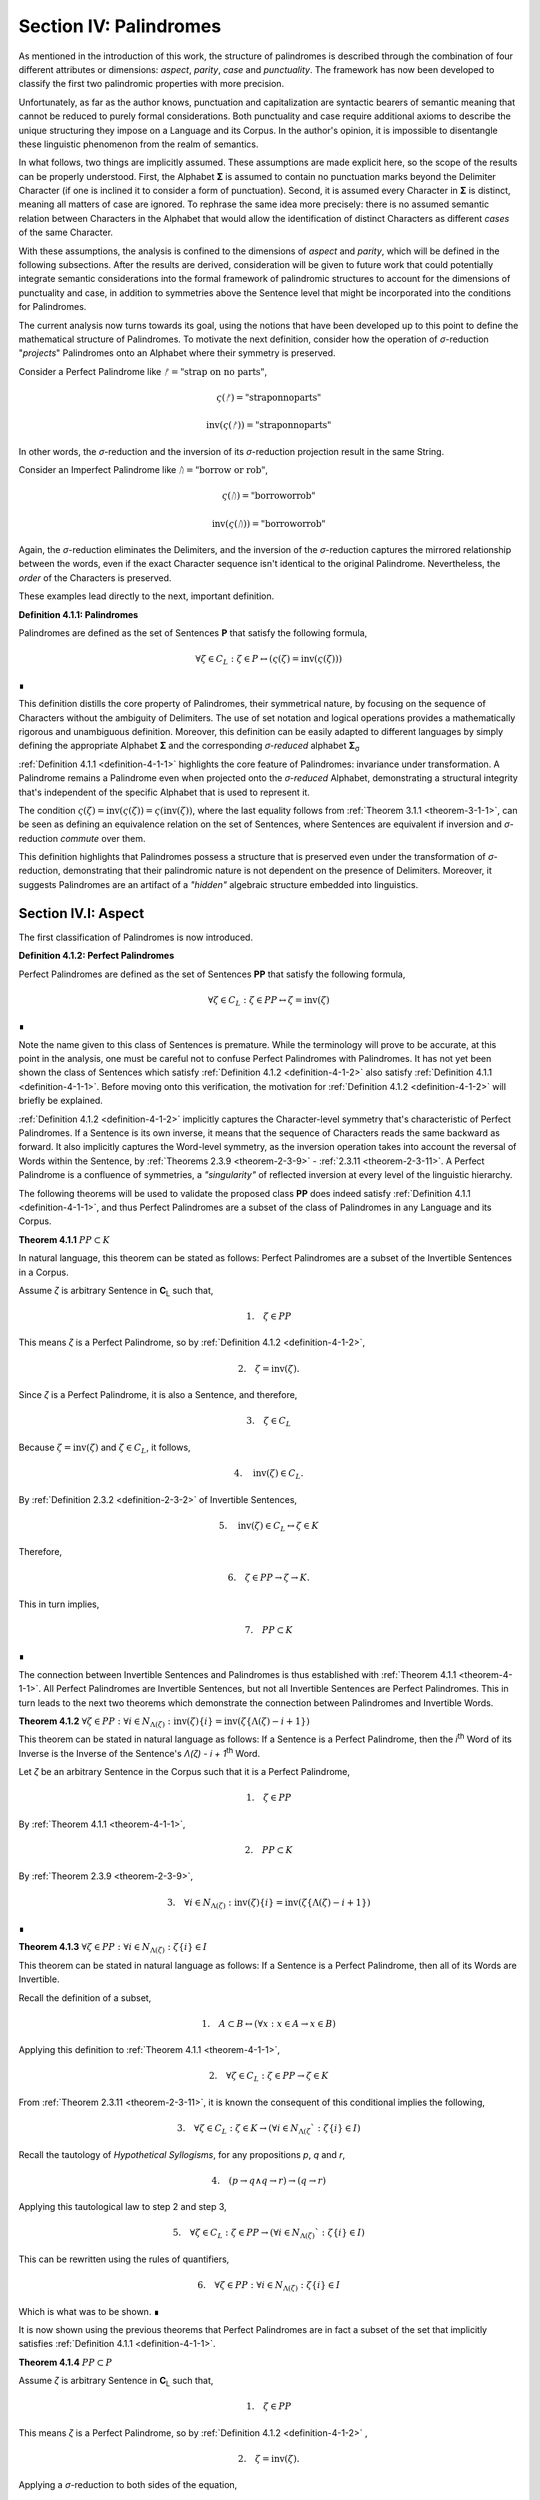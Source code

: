 .. _section-iv:

Section IV: Palindromes
=======================

As mentioned in the introduction of this work, the structure of palindromes is described through the combination of four different attributes or dimensions: *aspect*, *parity*, *case* and *punctuality*. The framework has now been developed to classify the first two palindromic properties with more precision.

Unfortunately, as far as the author knows, punctuation and capitalization are syntactic bearers of semantic meaning that cannot be reduced to purely formal considerations. Both punctuality and case require additional axioms to describe the unique structuring they impose on a Language and its Corpus. In the author's opinion, it is impossible to disentangle these linguistic phenomenon from the realm of semantics.

In what follows, two things are implicitly assumed. These assumptions are made explicit here, so the scope of the results can be properly understood. First, the Alphabet **Σ** is assumed to contain no punctuation marks beyond the Delimiter Character (if one is inclined it to consider a form of punctuation). Second, it is assumed every Character in **Σ** is distinct, meaning all matters of case are ignored. To rephrase the same idea more precisely: there is no assumed semantic relation between Characters in the Alphabet that would allow the identification of distinct Characters as different *cases* of the same Character.

With these assumptions, the analysis is confined to the dimensions of *aspect* and *parity*, which will be defined in the following subsections. After the results are derived, consideration will be given to future work that could potentially integrate semantic considerations into the formal framework of palindromic structures to account for the dimensions of punctuality and case, in addition to symmetries above the Sentence level that might be incorporated into the conditions for Palindromes.

The current analysis now turns towards its goal, using the notions that have been developed up to this point to define the mathematical structure of Palindromes. To motivate the next definition, consider how the operation of *σ*-reduction "*projects*" Palindromes onto an Alphabet where their symmetry is preserved.

Consider a Perfect Palindrome like :math:`ᚠ = \text{"strap on no parts"}`,

.. math::

    \varsigma(ᚠ)= \text{"straponnoparts"}

.. math::

    \text{inv}(\varsigma(ᚠ)) = \text{"straponnoparts"}

In other words, the *σ*-reduction and the inversion of its *σ*-reduction projection result in the same String.

Consider an Imperfect Palindrome like :math:`ᚢ = \text{"borrow or rob"}`,

.. math::

    \varsigma(ᚢ) = \text{"borroworrob"}

.. math::

    \text{inv}(\varsigma(ᚢ)) = \text{"borroworrob"}

Again, the *σ*-reduction eliminates the Delimiters, and the inversion of the *σ*-reduction captures the mirrored relationship between the words, even if the exact Character sequence isn't identical to the original Palindrome. Nevertheless, the *order* of the Characters is preserved. 

These examples lead directly to the next, important definition.

.. _definition-4-1-1:

**Definition 4.1.1: Palindromes**

Palindromes are defined as the set of Sentences **P** that satisfy the following formula,

.. math::

    \forall \zeta \in C_L: \zeta \in P ↔ (\varsigma(\zeta) = \text{inv}(\varsigma(\zeta))) 
    
∎

This definition distills the core property of Palindromes, their symmetrical nature, by focusing on the sequence of Characters without the ambiguity of Delimiters. The use of set notation and logical operations provides a mathematically rigorous and unambiguous definition. Moreover, this definition can be easily adapted to different languages by simply defining the appropriate Alphabet **Σ** and the corresponding *σ-reduced* alphabet **Σ**:sub:`σ`

:ref:`Definition 4.1.1 <definition-4-1-1>` highlights the core feature of Palindromes: invariance under transformation. A Palindrome remains a Palindrome even when projected onto the *σ-reduced* Alphabet, demonstrating a structural integrity that's independent of the specific Alphabet that is used to represent it.

The condition :math:`\varsigma(\zeta) = \text{inv}(\varsigma(\zeta)) = \varsigma(\text{inv}(\zeta))`, where the last equality follows from :ref:`Theorem 3.1.1 <theorem-3-1-1>`, can be seen as defining an equivalence relation on the set of Sentences, where Sentences are equivalent if inversion and *σ*-reduction *commute* over them.

This definition highlights that Palindromes possess a structure that is preserved even under the transformation of *σ*-reduction, demonstrating that their palindromic nature is not dependent on the presence of Delimiters. Moreover, it suggests Palindromes are an artifact of a *"hidden"* algebraic structure embedded into linguistics.

.. _section-iv-i:

Section IV.I: Aspect
--------------------

The first classification of Palindromes is now introduced.

.. _definition-4-1-2:

**Definition 4.1.2: Perfect Palindromes**

Perfect Palindromes are defined as the set of Sentences **PP** that satisfy the following formula,

.. math::

    \forall \zeta \in C_L: \zeta \in PP \leftrightarrow \zeta = \text{inv}(\zeta) 
    
∎

Note the name given to this class of Sentences is premature. While the terminology will prove to be accurate, at this point in the analysis, one must be careful not to confuse Perfect Palindromes with Palindromes. It has not yet been shown the class of Sentences which satisfy :ref:`Definition 4.1.2 <definition-4-1-2>` also satisfy :ref:`Definition 4.1.1 <definition-4-1-1>`. Before moving onto this verification, the motivation for :ref:`Definition 4.1.2 <definition-4-1-2>` will briefly be explained.

:ref:`Definition 4.1.2 <definition-4-1-2>` implicitly captures the Character-level symmetry that's characteristic of Perfect Palindromes. If a Sentence is its own inverse, it means that the sequence of Characters reads the same backward as forward. It also implicitly captures the Word-level symmetry, as the inversion operation takes into account the reversal of Words within the Sentence, by :ref:`Theorems 2.3.9 <theorem-2-3-9>` - :ref:`2.3.11 <theorem-2-3-11>`. A Perfect Palindrome is a confluence of symmetries, a *"singularity"* of reflected inversion at every level of the linguistic hierarchy.

The following theorems will be used to validate the proposed class **PP** does indeed satisfy :ref:`Definition 4.1.1 <definition-4-1-1>`, and thus Perfect Palindromes are a subset of the class of Palindromes in any Language and its Corpus.

.. _theorem-4-1-1:

**Theorem 4.1.1** :math:`PP \subset K`

In natural language, this theorem can be stated as follows: Perfect Palindromes are a subset of the Invertible Sentences in a Corpus. 

Assume *ζ* is arbitrary Sentence in **C**:sub:`L` such that,

.. math::

    1. \quad \zeta \in PP

This means *ζ* is a Perfect Palindrome, so by :ref:`Definition 4.1.2 <definition-4-1-2>`, 

.. math::

    2. \quad \zeta = \text{inv}(\zeta).

Since *ζ* is a Perfect Palindrome, it is also a Sentence, and therefore,

.. math::

    3. \quad \zeta \in C_L
    
Because :math:`\zeta = \text{inv}(\zeta)` and :math:`\zeta \in C_L`, it follows,

.. math::

    4. \quad \text{inv}(\zeta) \in C_L.

By :ref:`Definition 2.3.2 <definition-2-3-2>` of Invertible Sentences, 

.. math::

    5. \quad \text{inv}(\zeta) \in C_L \leftrightarrow \zeta \in K

Therefore, 

.. math::

    6. \quad \zeta \in PP \to \zeta \to K. 
    
This in turn implies,

.. math::

    7. \quad PP \subset K 

∎

The connection between Invertible Sentences and Palindromes is thus established with :ref:`Theorem 4.1.1 <theorem-4-1-1>`. All Perfect Palindromes are Invertible Sentences, but not all Invertible Sentences are Perfect Palindromes. This in turn leads to the next two theorems which demonstrate the connection between Palindromes and Invertible Words. 

.. _theorem-4-1-2:

**Theorem 4.1.2** :math:`\forall \zeta \in PP: \forall i \in N_{\Lambda(\zeta)}: \text{inv}(\zeta)\{i\} = \text{inv}(\zeta\{\Lambda(\zeta) - i + 1\})` 

This theorem can be stated in natural language as follows: If a Sentence is a Perfect Palindrome, then the *i*:sup:`th` Word of its Inverse is the Inverse of the Sentence's *Λ(ζ) - i + 1*:sup:`th` Word. 

Let *ζ* be an arbitrary Sentence in the Corpus such that it is a Perfect Palindrome,

.. math::

    1. \quad \zeta \in PP

By :ref:`Theorem 4.1.1 <theorem-4-1-1>`, 

.. math::

    2. \quad PP \subset K

By :ref:`Theorem 2.3.9 <theorem-2-3-9>`,

.. math::

    3. \quad \forall i \in N_{\Lambda(\zeta)}: \text{inv}(\zeta)\{i\} = \text{inv}(\zeta\{\Lambda(\zeta) - i + 1\})  

∎

.. _theorem-4-1-3:

**Theorem 4.1.3** :math:`\forall \zeta \in PP: \forall i \in N_{\Lambda(\zeta)}: \zeta\{i\} \in I`

This theorem can be stated in natural language as follows: If a Sentence is a Perfect Palindrome, then all of its Words are Invertible. 

Recall the definition of a subset,

.. math::

    1. \quad A \subset B \leftrightarrow (\forall x: x \in A \to x \in B)

Applying this definition to :ref:`Theorem 4.1.1 <theorem-4-1-1>`, 

.. math::

    2. \quad \forall \zeta \in C_L: \zeta \in PP \to \zeta \in K

From :ref:`Theorem 2.3.11 <theorem-2-3-11>`, it is known the consequent of this conditional implies the following,

.. math::
    
    3. \quad \forall \zeta \in C_L: \zeta \in K \to (\forall i \in N_{\Lambda(\zeta}`: \zeta\{i\} \in I)

Recall the tautology of *Hypothetical Syllogisms*, for any propositions *p*, *q* and *r*,

.. math::

    4. \quad ( p \to q \land q \to r ) \to (q \to r)

Applying this tautological law to step 2 and step 3,

.. math::

    5. \quad \forall \zeta \in C_L: \zeta \in PP \to (\forall i \in N_{\Lambda(\zeta)}`: \zeta\{i\} \in I)

This can be rewritten using the rules of quantifiers,

.. math::

    6. \quad \forall \zeta \in PP: \forall i \in N_{\Lambda(\zeta)}: \zeta\{i\} \in I

Which is what was to be shown. ∎ 

It is now shown using the previous theorems that Perfect Palindromes are in fact a subset of the set that implicitly satisfies :ref:`Definition 4.1.1 <definition-4-1-1>`.

.. _theorem-4-1-4:

**Theorem 4.1.4**  :math:`PP \subset P`

Assume *ζ* is arbitrary Sentence in **C**:sub:`L` such that,

.. math::

    1. \quad \zeta \in PP 
    
This means *ζ* is a Perfect Palindrome, so by :ref:`Definition 4.1.2 <definition-4-1-2>` , 

.. math::

    2. \quad \zeta = \text{inv}(\zeta).

Applying a *σ*-reduction to both sides of the equation,

.. math::

    3. \quad \varsigma(\zeta) = \varsigma(\text{inv}(\zeta))

By :ref:`Theorem 3.1.1 <theorem-3-1-1>`, 

.. math::

    4. \quad \varsigma(\text{inv}(\zeta)) = \text{inv}(\varsigma(\zeta))

Combining steps 3 and 4, 

.. math::

    5. \quad \varsigma(\zeta) = \text{inv}(\varsigma(\zeta))

Step 4 exactly satisfies the condition for *ζ* to be a Palindrome according to :ref:`Definition 4.1.1 <definition-4-1-1>`. Therefore, 

.. math::

    6. \quad \zeta \in P

Since *ζ* was an arbitrary Perfect Palindrome, it has been shown that,

.. math::

    7. \quad \zeta \in PP \to \zeta \in P
    
This in turn implies,

.. math::

    8. \quad PP \subset P 

∎

Now that Perfect Palindromes have been shown to satisfy :ref:`Definition 4.1.1 <definition-4-1-1>`, it is a simple matter of defining Imperfect Palindromes as those Palindromes which are *not* Perfect.

.. _definition-4-1-3:

**Definition 4.1.3: Imperfect Palindromes**

Imperfect Palindromes are defined as the set of Sentences **IP** that satisfy the following open formula,

.. math::

    \zeta \in P - PP 

∎

:ref:`Definition 4.1.3 <definition-4-1-3>` is not an explicit definition. It does not say how the class of Imperfect Palindromes are constructed. It only says those Palindromes which are not their own Inverses in the Corpus (i.e. are not Perfect) can have their symmetry under inversion preserved by a reduction to the *σ*-reduced Alphabet. 

This gives a way of identifying Sentences such as :math:`ᚠ = \text{"to oscillate metallic soot"}` and :math:`ᚢ = \text{"rats live on no evil star"}` as representatives of the same class, namely Palindromes, but with different *aspects*. *ᚢ* is Perfect, while *ᚠ* requires a *σ*-reduction. 

.. _theorem-4-1-5:

**Theorem 4.1.5** :math:`PP \cup IP = P``

Follows immediately from :ref:`Theorem 4.1.4 <theorem-4-1-4>`, :ref:`Definition 4.1.3 <definition-4-1-3>`, and the fact that **PP** and **IP** are disjoint (by the definition of set difference). ∎

Since **PP** and **IP** are non-overlapping by :ref:`Definition 4.1.3 <definition-4-1-3>` and their union encompasses the entire class of Palindromes by :ref:`Theorem 4.1.5 <theorem-4-1-5>`, these two sets form a partition of the class of Palindromes. The following definition and terminology is introduced to help describe this partitioning.

**Definition 4.1.4: Aspect**

A Palindrome *ζ* is said to have a *perfect aspect* or *be perfect* if and only if,

.. math::

    \zeta \in PP 

A Palindrome *ζ* is said to have an *imperfect aspect* or *be imperfect* if and only if,

.. math::

    \zeta \in IP 
    
∎

Thus, the first partitioning of the class of Palindromes has been discovered. The next section will detail the second partitioning of Palindromes: *parity*.

.. _section-iv-ii:

Section IV.II: Parity
---------------------

One partitioning, or dimension, of Palindromes has been introduced through the concept of *aspect*. A Palindrome can either be perfect or imperfect, but not both. In this section, the definitions and theorems for uncovering the second partitioning of Palindromes, *parity*, will be developed.

In order to develop the notion of parity, a formal method of referring to the *left* and *right* halves of a Sentence must be introduced. This new notation can be seen as an extension of Character Index Notation introduced in :ref:`Definition 1.1.5 <definition-1-1-5>`.

.. _definition-4-2-1:

**Definition 4.2.1: Left Partial Sentence**

Let *ζ* be a Sentence in C:sub:`L` with Character-level representation **Z**,

.. math::

    \zeta  = (\iota_1 , \iota_2 , ... , \iota_{l(\zeta)}`).

Let *n* be a fixed natural number such that :math:`1 \leq n \leq l(\zeta)`. A Left Partial Sentence of the *n*:sup:`th` Character, denoted :math:`\zeta[:n]`, is formally defined as the sequence of Characters which satisfies, 

.. math::

    \zeta[:n] = (\iota_1 , \iota_2 , ... , \iota_n`)  

When :math:`n = 0`, *ζ[:0]* is defined as the empty string, *ε*.

When :math:`n = l(ζ)`, *ζ[:n]* is the entire sentence *ζ*. ∎

.. _definition-4-2-2:

**Definition 4.2.2: Right Partial Sentence**

Let *ζ* be a Sentence in C:sub:`L` with Character-level representation **Z**,

.. math::

    \zeta  = (\iota_1 , \iota_2 , ... , \iota_{l(\zeta)}).

Let *n* be a fixed natural number such that :math:`1 \leq n \leq l(\zeta)*. A Right Partial Sentence of the *n*:sup:`th` Character, denoted *ζ[n:]*, is formally defined as the String which satisfies, 

.. math::

    \zeta[n:] = (\iota_n, \iota_{n+1}, ..., \iota_{l(\zeta)})

where *n* is a natural number such that 1 ≤ n ≤ l(ζ) + 1.

When :math:`n = 1`, *ζ[1:]* is the entire sentence *ζ*.

When :math:`n = l(ζ) + 1`, *ζ[n:]* is defined as the empty string, *ε*. ∎

**Example**

Consider the Sentence *ᚠ = "form is the possibility of structure"*. Note, *l(ᚠ) = 36* and *Λ(ᚠ) = 6*. Then, 

    1. ᚠ[:2] = "fo"
    2. ᚠ[2:] = "orm is the possibility of structure"
    3. ᚠ[:4] = "form"
    4. ᚠ[10:] = "he possibility of structure" ∎

The notation *ζ[n:]* and *Z[:n]* is analogous to array slicing notation found in many programming languages. It indicates a substring is being taken starting from a position *n* Characters from the one end of the String up to the other end of the String, the direction depending on whether the Partial Sentence is Left or Right.

Take note, Partial Sentences are not necessarily a Word or a sequence of Words. A Left Partial Sentence will only be semantically coherent if the Character at *n* is a Delimiter, if the Character at *n* is the last Character of a Word or Sentence, or if the Partial Sentence "slices" a compound Word at exactly the correct position in Word. Simarily, a Right Partial Sentence will only be semantically coherent if *n* is the first Character in a Word or Sentence, or if the index slices a compound Word. 

Note, regardless of the value of *n*,

.. math::

    l(\zeta[:n]) = n

.. math::

    l(\zeta[n:]) = l(\zeta) - n + 1

This relation bears a similarity to :ref:`Definition 1.2.4 <definition-1-2-4>` of String Inversion and :ref:`Definition 1.3.1 <definition-1-3-1>` of Reflective Words, both of which require Character-level inversions,

.. math::

    \alpha[i] = \alpha[l(\alpha) - 1 + 1]

A Palindrome is a type of inversion. In a Palindrome, the requirement that individual Characters must maintain their symmetry across its String Length is extended up to the Sentence level through the requirement that, based on the parity of the Palindrome, the Partial Sentences on either side of the Sentence's center must be mirror images of one another. 

Note that :ref:`Definition 4.2.1 <definition-4-2-1>` and :ref:`Definition 4.2.2 <definition-4-2-2>` are given in terms of Sentences because they will be applied primarily to Sentences, but there is nothing inherently in the definitions which prevents the Partial Notation from being applied to Strings that have been stripped of their Empty Characters via the :ref:`Emptying Algorithm <algorithm-1>` for the construction of their Character-level representation (:ref:`Definition 1.1.2 <definition-1-1-2>` ). In other words, :ref:`Definition 4.2.1 <definition-4-2-1>` and :ref:`Definition 4.2.2 <definition-4-2-2>` operate on a String's Character-level representation, not the String itself. This is an important distinction to be made (one that must be made for Character Index Notation and Word Index Notation as well). Partial Sentences (and Character Index Notation and Word Index Notation) are abstractions defined on a representation of a String that has been processed through the :ref:`Emptying <algorithm-1>` and :ref:`Delimiting Algorithm <algorithm-2>`.

The next two theorems leverage this insight and establish the fundamental relationship between Left and Right Partial Sentences. In addition, they prove the existence of a natural number that acts as the mid-point of the Sentence's String Length. This in turn will allow for a definition of a Sentence's *Pivot* as the center of a Sentence.

.. _theorem-4-2-1:

**Theorem 4.2.1** :math:`\forall \zeta \in C_L: \forall i \in N_{l(\zeta)}: \text{inv}(\zeta)[:i] = \zeta[l(\zeta)-i+1:]`

Let *ζ* be an arbitrary Sentence in the Corpus,

.. math::

    1. \quad \zeta \in C_L

Let *i* be a natural number such that,

.. math::

    2. \quad i \in N_{l(\zeta)}

By :ref:`Definition 1.2.4 <definition-1-2-4>` of String Inversion, the Inverse of *ζ*, denoted *inv(ζ)*, is formed by reversing the order of the Characters in *ζ*.

By :ref:`Definition 4.2.1 <definition-4-2-1>`, the Left Partial Sentence of *inv(ζ)* up to index i, denoted *inv(ζ)[:i]*, consists of the first *i* characters of *inv(ζ)*,

.. math::

    3. \quad \text{inv}(\zeta)[:i] = (\text{inv}(\zeta)[1], \text{inv}(\zeta)[2], ..., \text{inv}(\zeta)[i])

By :ref:`Definition 1.2.4 <definition-1-2-4>`, for any Character index *j* in *inv(ζ)*:

.. math::

    4. \quad \text{inv}(\zeta)[j] = \zeta[l(\zeta) - j + 1]

Applying this to each Character in *inv(ζ)[:i]*, we get:

.. math::

    5. \quad \text{inv}(\zeta)[:i] = (\zeta[l(\zeta)], \zeta[l(\zeta) - 1], ..., \zeta[l(\zeta) - i + 1])

Now, consider the Right Partial Sentence of *ζ* starting at index *l(ζ) - i + 1*, denoted *ζ[l(ζ) - i + 1:]*. By :ref:`Definition 4.2.2 <definition-4-2-2>`, this consists of the characters from index *l(ζ) - i + 1* to the end of *ζ*,

.. math::

    6. \quad \zeta[l(\zeta) - i + 1:] = (\zeta[l(\zeta) - i + 1], \zeta[l(\zeta) - i + 2], ..., \zeta[l(\zeta)])

Notice that the sequence of Characters in *inv(ζ)[:i]* (from step 4) is the reverse of the sequence of Characters in *ζ[l(ζ) - i + 1:]* (from step 5).

Since *inv(ζ)* is the Inverse of *ζ*, the Characters in these two sequences are identical, just in reverse order.

Therefore, *inv(ζ)[:i]* and *ζ[l(ζ) - i + 1:]* have the same Characters in the same order. Furthermore, 

.. math::

    7. \quad l(\text{inv}(\zeta)[:i]) = i
    
.. math::

    8. \quad l(\zeta[l(\zeta) - i + 1:]) = l(\zeta) - (l(\zeta) - i + 1) + 1 = i

Therefore, by :ref:`Definition 1.1.4 <definition-1-1-4>` means they are equivalent as Strings,

.. math::

    9. \quad \text{inv}(\zeta)[:i] = \zeta[l(\zeta) - i + 1:]

Since *ζ* and *i* were arbitrary, this can generalize over the Corpus, 

.. math::

    10.  \quad \forall \zeta \in C_L: \forall i \in N_{l(\zeta)}: \text{inv}(\zeta)[:i] = \zeta[l(\zeta) - i + 1:] 

∎

.. _theorem-4-2-2:

**Theorem 4.2.2** :math:`\forall \zeta \in C_L: \exists i \in \mathbb{N}: (l(\zeta) = 2i + 1) \land (l(\zeta[:i+1]) = l(\zeta[i+1:]))`

This theorem can be stated in natural language as follows: For any Sentence in the Corpus, its String Length is odd if and only if the String Length of the Left Partial Sentence of Length *i+1* is equal to the String Length of the Right Partial Sentence starting at index *i+1*.

(→) Let ζ be an arbitrary sentence in C:sub:`L` with odd length,

.. math::

    1. \quad \exists i \in \mathbb{N}: l(\zeta) = 2i + 1

Let

.. math::

    2. \quad n = i + 1. 

Since *i* is a natural number, *n* is also a natural number (by the property of integer succession). From step 1 and step 2, it follows

.. math::

    3. \quad 1 \leq n \leq l(\zeta)

Thus, 

.. math::

    4. \quad n \in N_{l(\zeta)}`.

The Left Partial Sentence of String Length *n* is then given by,

.. math::

    5. \quad \zeta[:n] = \zeta[:i+1]
    
By :ref:`Definition 4.2.1 <definition-4-2-1>` of Left Partial Sentences, 

.. math::

    6. \quad l(\zeta[:i+1]) = i + 1.

The Right Partial Sentence is given by,

.. math::

    7. \quad \zeta[n:] = \zeta[i+1:]
    
By the definition of Right Partial Sentences, 

.. math::

    8. \quad l(ζ[i+1:]) = l(\zeta) - n + 1 = (2i + 1) - (i + 1) + 1 = i + 1

Therefore, 

.. math::

    9. \quad l(\zeta[:i+1]) = l(\zeta[i+1:]) = i + 1.

From this it follows, 

    10. \quad \exists i \in N_{l(\zeta)}: (l(\zeta[:i+1]) = l(\zeta[i+1:])).

(←) Let *ζ* be an arbitrary sentence in **C**:sub:`L` such that,

.. math::

    1. \quad \exists i \in N_{l(\zeta)}: (l(\zeta[:i+1]) = l(\zeta[i+1:])).

By the :ref:`Definitions 4.2.1 <definition-4-2-1>` and :ref:`4.2.2 <definition-4-2-2>`,

.. math::

    2. \quad l(\zeta[:i+1]) = i+1

.. math::

    3. \quad l(\zeta[i+1:]) = l(\zeta) - (i+1) + 1

Putting step 1, step 2 and step 3 together, 

.. math::

    4. \quad i+1 = l(\zeta) - (i+1) + 1

From which it follows algebraically, 

.. math::

    5. \quad l(\zeta) = 2n + 1.

Therefore *l(ζ)* is odd. Putting both directions of the proof together and generalizing over all Sentences in the Corpus,

.. math::

    6. \quad \forall \zeta \in C_L: \exists i \in \mathbb{N}: (l(\zeta) = 2i + 1 ) \land (l(\zeta[:i+1]) = l(\zeta[i+1:]))  

∎

.. _theorem-4-2-3:

**Theorem 4.2.3** :math:`\forall \zeta \in C_L: \exists i \in \mathbb{N}: (l(\zeta) = 2i) \land (l(\zeta[:i]) + 1 = l(\zeta[i:]))`

This theorem can be stated in natural language as follows: For any Sentence in the Corpus, its String Length is even if and only if the String Length of the Left Partial Sentence of Length *i* plus 1 is equal to the String Length of the Right Partial Sentence starting at index *i*.

(→) Let *ζ* be an arbitrary sentence in **C**:sub:`L` such that there exists a natural number *i* with the following condition,
 
.. math::

    1. \quad l(\zeta) = 2i

Since *i* is a natural number, it follows,

.. math::

    2. \quad 1 \leq n \leq l(\zeta)

From which it follows, 

.. math::

    3. \quad i \in N_{l(\zeta)}

By :ref:`Definition 4.2.1 <definition-4-2-1>`, the String Length of the Left Partial Sentence is given by,

.. math::

    4. \quad l(\zeta[:i]) = i

By :ref:`Definition 4.2.2 <definition-4-2-2>`, the String Length of the Right Partial Sentence is given by,

.. math::

    5. \quad l(\zeta[i:]) = l(\zeta) - i + 1 = 2i - i + 1 = i + 1

Therefore, 

.. math::

    6. \quad l(\zeta[:i]) + 1 = l(\zeta[i:]) = i + 1

This shows an *i* exists such that 

.. math::

    7.  \quad l(\zeta[:i]) + 1 = l(\zeta[i:])

Therefore, 

.. math::

    8. \quad \exists i \in N_{l(\zeta)}: (l(\zeta[:i]) + 1 = l(\zeta[i:]))

(←) Let *ζ* be an arbitrary sentence in C:sub:`L` such that, 

.. math::

    1. \quad \exists i \in N_{l(\zeta)}: (l(\zeta[:i]) + 1 = l(\zeta[i:]))

By :ref:`Definition 4.2.1 <definition-4-2-1>` and :ref:`Definition 4.2.2 <definition-4-2-2>`,

.. math::

    2. \quad l(\zeta[:i]) = i

.. math::

    3. \quad l(\zeta[i:]) = l(\zeta) - i + 1

Combining step 1, step 2 and step 3, 

.. math::

    4. \quad i + 1 = l(\zeta) - i + 1

Solving for *l(ζ)*,

.. math::

    5. \quad l(\zeta) = 2i

Thus, *l(ζ)* is even. Since both directions of the implication hold and *ζ* was an arbitrary Sentence, this can be generalized over the Corpus,

.. math::

    6. \quad \forall \zeta \in C_L: (\exists i \in \mathbb{N}: l(\zeta) = 2i) ↔ (\exists i \in N_{l(\zeta)}: (l(\zeta[:i]) + 1 = l(\zeta[i:]))) 

∎

.. _theorem-4-2-4:

**Theorem 4.2.4** :math:`\forall \zeta \in C_L: \exists n in N_{l(\zeta)}: (l(\zeta[:n]) = l(\zeta[n:])) \lor (l(\zeta[:n]) + 1 = l(\zeta[n:]))` 

This theorem can be stated in natural language as follows: For every sentence *ζ* in the Corpus, there exists a natural number *n* (between *1* and the length of *ζ*, inclusive) such that either the String Length of its Left Partial Sentence is equal to the String Length of its Right Partial Sentence, or the String Length of the Left Partial Sentence is one more than the String Length of the Right Partial Sentence.

Let *ζ* be an arbitrary sentence in C:sub:`L`. Let,

.. math::

    1. \quad l(\zeta) = k

If *k* is even, let 

.. math::

    2. \quad n = k/2

Then 

.. math::

    3. \quad l(\zeta[:n]) = n = k/2

And 

.. math::

    4. \quad l(\zeta[n:]) = k - n + 1 = k - k/2 = (k + 1)/2

Therefore, 

.. math::

    5. \quad l(\zeta[:n]) + 1 = l(ζ[n:])

If *k* is odd, let 

.. math::

    6. \quad n = (k + 1)/2

Then 

.. math::

    7. \quad l(\zeta[:n]) = n = (k + 1)/2

And 

.. math::

    8. \quad l(\zeta[n:]) = k - n  + 1 = k - (k + 1)/2  + 1= (k - 1)/2 + 1 = (k + 1)/2

Therefore, 

.. math::

    9. \quad l(\zeta[:n]) = l(\zeta[n:])

In both cases, an *n* has been found that satisfies the condition in the theorem. Since *ζ* was an arbitrary Sentence, this can be generalized over the Corpus,

.. math::

    10. \quad \forall \zeta \in C:sub:`L`: \exists n \in N_{l(\zeta)}: ( l(\zeta[:n]) = l(\zeta[n:]) ) \lor ( l(\zeta[:n]) + 1 = l(\zeta[n:]) ) 

∎

:ref:`Theorems 4.2.2 <definition-4-2-2>` - :ref:`4.2.4 <definition-4-2-4>` conjunctively establish the existence of a natural number that can reliably be called the center, or *Pivot*, of any Sentence in a Corpus. This leads to the following definition. 

.. _definition-4-2-3:

**Definition 4.2.3: Pivots** 

The Pivot of a Sentence *ζ*, denoted *ω(ζ)*, is defined as the natural number such that the following formula is true,

.. math::

   (l(ζ[:ω(ζ)]) = l(ζ[ω(ζ):]) ) ∨ (l(ζ[:ω(ζ)]) + 1 = l(ζ[ω(ζ):])) 
   
Using :ref:`Theorem 4.2.2 <theorem-4-2-2>` and :ref:`Theorem 4.2.3 <theorem-4-2-3>`, the explicit formula for a Sentence Pivot are given below,

    - If l(ζ) is odd, then :math:`\omega(\zeta) = i + 1`, where i is the natural number satisfying :math:`l(\zeta) = 2i + 1`.
    - If l(ζ) is even, then :math:`\omega(\zeta) = i`, where i is the natural number satisfying :math:`l(ζ) = 2i`. 
  
∎

The following example shows the relationship between Partial Sentences and Pivots.

**Example**

Consider these simple examples from a hypothetical Language **L** with Alphabet,

.. math::

    \Sigma = \{ \text{"a"}, \text{"b"}, \text{"c"}, \text{" "}, \text{""} \}

Various "sentences" of this Language are given below, along with their Partial Sentences and Pivots,

.. list-table::
   :header-rows: 1

   * - ζ
     - l(ζ)
     - ω(ζ)
     - ζ[:ω(ζ)]
     - l(ζ[:ω(ζ)])
     - ζ[ω(ζ):]
     - l(ζ[ω(ζ):])
   * - "a"
     - 1
     - 1
     - "a"
     - 1
     - "a"
     - 1
   * - "aa"
     - 2
     - 1
     - "a"
     - 1
     - "aa"
     - 2
   * - "aba"
     - 3
     - 2
     - "ab"
     - 2
     - "ba"
     - 2
   * - "abba"
     - 4
     - 2
     - "ab"
     - 2
     - "bba"
     - 3
   * - "abcba"
     - 5
     - 3
     - "abc"
     - 3
     - "cba"
     - 3
   * - "abccba"
     - 6
     - 3
     - "abc"
     - 3
     - "ccba"
     - 4
   * - "abbcbba"
     - 7
     - 4
     - "abbc"
     - 4
     - "cbba"
     - 4
   * - "abbccbba"
     - 8
     - 4
     - "abbc"
     - 4
     - "ccbba"
     - 5
   * - "abbbcbbba"
     - 9
     - 5
     - "abbbc"
     - 5
     - "cbbba"
     - 5
   * - "abbbccbbba"
     - 10
     - 5
     - "abbbc"
     - 5
     - "ccbbba"
     - 6
   * - "a a"
     - 3
     - 2
     - "a "
     - 2
     - " a"
     - 2
   * - "a ba"
     - 4
     - 2
     - "a "
     - 2
     - " ba"
     - 3
   * - "ab cb"
     - 5
     - 3
     - "ab "
     - 3
     - " cb"
     - 3
   * - "a bca"
     - 5
     - 3
     - "a b"
     - 3
     - "bca"
     - 3
   * - "a bbc  a"
     - 8
     - 4
     - "a bb"
     - 3
     - "bc  a"
     - 5

∎

In the previous example, take note when the Sentence String Length is even, the Right Partial Sentence accumulates an extra Character relative to the Left Partial Sentence, in accordance with :ref:`Theorem 4.2.3 <theorem-4-2-3>`. Similarly, when the Sentence String Length is odd, the Left Partial Sentence is equal in String Length to the Right Partial, in accordance with :ref:`Theorem 4.2.2 <theorem-4-2-2>`. 

With the notion of a Palindromic Pivot established, the class of Even and Odd Palindromes is now defined. 

.. _definition-4-2-4:

**Definition 4.2.4: Even Palindromes**

The class of Even Palindromes, denoted **P**:sup:`+`, is defined as the set of Sentences ζ which satisfy the following open formula,

.. math::

    \zeta \in P_{+} \leftrightarrow [ (\zeta \in P) \land (\exists k \in \mathbb{N} : l(\zeta) = 2k )] 

∎

.. _definition-4-2-5:

**Definition 4.2.5: Odd Palindromes**

The class of Even Palindromes, denoted **P**:sup:`-`, is defined as the set of Sentences ζ which satisfy the following open formula,

.. math::

    \zeta \in P_{-} \leftrightarrow [ (\zeta \in P) \land (\exists k \in \mathbb{N} : l(\zeta) = 2k + 1) ]

∎

The *parity* (to be defined shortly, after it is proven Even and Odd Palindromes partition the class of Palindromes) manifests in a Palindrome's behavior around it's Pivot. This behavior around the Pivot will be important for establishing the various cases of the theorems proved in the next section. The key insight is recognizing, as the previous example shows, the String Length of the Right Partial Sentence for Sentences of odd String Length is always one more than the String Length of the Left Partial Sentence, while the Left and Right Partial are of equal String Length when the String Length of the Sentence is even.

.. _theorem-4-2-5:

**Theorem 4.2.5** :math:`\forall \zeta \in C_L: (\exists k \in \mathbb{N}: l(\zeta) = 2k + 1) \leftrightarrow \omega(\zeta) = \frac{l(\zeta) + 1}{2}`

( → ) Let *ζ* be an arbitrary Sentence from **C**:sub:`L` such that

.. math::

    1. \quad \exists k \in \mathbb{N} : l(\zeta) = 2k + 1

From :ref:`Theorem 4.2.2 <theorem-4-2-2>` and step 1, it follows 

.. math::

    2. \quad n = k + 1 
    
Where *n* satisfies,

.. math::

    3. \quad l(\zeta[:n]) = l(\zeta[n:])

Therefore, 

.. math::

    4. \quad  = k + 1 = (2k + 1 + 1)/2 = \frac{l(\zeta) + 1}{2}

By :ref:`Definition 4.2.3 <definition-4-2-3>`, the pivot *ω(ζ)* is the smallest natural number satisfying the condition. Since *n* satisfies the condition and is the only solution, it must be the smallest. Therefore, 

.. math::

    5. \quad \omega(\zeta) = \frac{l(\zeta) + 1}{2}

( ← ) Let *ζ* be an arbitrary Sentence from **C**:sub:`L` such that

.. math::

    1. \quad \omega(\zeta) = \frac{l(\zeta) + 1}{2}

This can be re-arranged to yield,

.. math::

    2. \quad l(\zeta)  = 2\omega(\zeta) - 1

Since *ω(ζ)* is defined to be a natural number, let *k* be,

.. math::

    3. \quad k = \omega(\zeta) + 1

Then, 

.. math::

    4. \quad l(\zeta)  = 2k + 1

Therefore,

.. math::

    5. \quad \exists k \in \mathbb{N} : l(\zeta) = 2k + 1

Since both directions of the equivalence are shown, the theorem is proven by generalizing over the Corpus,

.. math::

    6. \quad \forall \zeta \in C_L: (\exists k \in \mathbb{N} : l(\zeta) = 2k + 1) \leftrightarrow \omega(\zeta) = \frac{l(\zeta) + 1}{2} 

∎

.. _theorem-4-2-6:

**Theorem 4.2.6** :math:`\forall \zeta \in P^{-}: \omega = \frac{l(\zeta) + 1}{2}`

Assume *ζ* is an arbitrary Sentence such that,

.. math::

    1. \quad \zeta \in P^{-}

From :ref:`Definition 4.2.4 <definition-4-2-4>`, it follows, 

.. math::

    2. \quad \exists k \in \mathbb{B} : l(\zeta) = 2k + 1

From :ref:`Theorem 4.2.5 <theorem-4-2-5>`, it follows, 

.. math::

    3. \quad \omega(\zeta) = \frac{l(\zeta) + 1}{2} 

∎

.. _theorem-4-2-7:

**Theorem 4.2.7** :math:`\forall \zeta \in C_L: (\exists i \in \mathbb{N}: l(\zeta) = 2i) \leftrightarrow \omega = \frac{l(\zeta)}{2}`

( → ) Let ζ be an arbitrary in **C**:sub:`L` such that,

.. math::

    1. \quad \exists i \in \mathbb{N} : l(\zeta) = 2i

By :ref:`Theorem 4.2.3 <definition-4-2-3>`, 

.. math::

    2. \quad l(\zeta[:i]) + 1 = l(\zeta[i:])

From :ref:`Definition 4.2.1 <definition-4-2-1>` and :ref:`Definition 4.2.2 <definition-4-2-2>`, this is equivalent to,

.. math::

    3. \quad i + 1 = l(\zeta) - i + 1

Therefore,

.. math::

    4. \quad i = \frac{l(\zeta)}{2}

By :ref:`Definition 4.2.3 <definition-4-2-3>`, the Pivot *ω(ζ)* is the smallest natural number satisfying the condition. Since *i* satisfies the condition and is the only solution when *l(ζ)* is even, it must be the smallest. Therefore, 

.. math::

    5. \quad \omega(\zeta) = \frac{l(\zeta)}{2}

( ← ) Let *ζ* be an arbitrary Sentence from **C**:sub:`L` such that

.. math::

    1. \quad \omega(\zeta) = \frac{l(\zeta)}{2} 

Since by :ref:`Definition 4.2.3 <definition-4-2-3>`, a Pivot is a natural number, let *i* be a natural number such that,

.. math::

    2. \quad i = \omega(\zeta)

It follows immediately,

.. math::

    3. \quad l(\zeta) = 2i

Therefore *ζ* is even,

.. math::

    4. \quad \exists i \in \mathbb{N}: l(\zeta) = 2i

Since both directions of the equivalence have been shown, it follows,

.. math::

    5. \quad \forall \zeta \in C_L: \omega(\zeta) = \frac{l(\zeta)}{2} 

∎

.. _theorem-4-2-8:

**Theorem 4.2.8** :math:`\forall \zeta \in P^{+}: \omega = \frac{l(\zeta)}{2}`

Assume *ζ* is arbitrary Sentence such that,

.. math::

    1. \quad \zeta \in P^{+}

From :ref:`Definition 4.2.5 <definition-4-2-5>`, it follows, 

.. math::

    2. \quad \exists k \in \mathbb{N} : l(\zeta) = 2k

From :ref:`Theorem 4.2.8 <theorem-4-2-8>`, it follows, 

.. math::

    3. \quad \omega(\zeta) = \frac{l(\zeta)}{2} 

∎

.. _theorem-4-2-9:

**Theorem 4.2.9** :math:`\forall \zeta \in C_L: l(\zeta) + 1 = l(\zeta[:\omega(\zeta)]) + l(\zeta[\omega(\zeta):])`

Assume *ζ* is an arbtirary Sentence from the Corpus,

.. math::

    1. \quad \zeta \in C_L

Let *ω(ζ)* be the Pivot of ζ. From :ref:`Definition 4.2.1 <definition-4-2-1>` of Left Partial Sentence,

.. math::

    2. \quad l(\zeta[:\omega(\zeta)]) = \omega(\zeta)

From :ref:`Definition 4.2.2 <definition-4-2-2>` of Right Partial Sentence, 

.. math::

    3. \quad l(\zeta[\omega(\zeta):]) =  l(\zeta) - \omega(\zeta) + 1

Therefore, 

.. math::

    4. \quad l(\zeta[:\omega(\zeta)]) + l(\zeta[\omega(\zeta):]) = l(\zeta) + 1 
    
Since *ζ* was arbitrary, this can be generalized over the Corpus,

.. math::

    5. \quad \forall \zeta \in C_L: l(\zeta) + 1 = l(\zeta[:\omega(\zeta)]) + l(\zeta[\omega(\zeta):]) 

∎

.. _theorem-4-2-10:

**Theorem 4.2.10** :math:`\forall \zeta \in C_L: \omega(\varsigma(\zeta)) \leq \omega(\zeta)`

Let *ζ* be an arbitrary Sentence in the Corpus. By :ref:`Theorem 3.1.10 <theorem-3-1-10>`,

.. math::

    1. \quad l(\zeta) \geq l(\varsigma(\zeta))

Through algebraic manipulation, this is equivalent to the following,

.. math::

    2. \quad \frac{l(\zeta) + 1}{2} \geq \frac{l(\varsigma(\zeta)) + 1}{2}

It is also equivalent to,

.. math::

    3. \quad \frac{l(\zeta)}{2} \geq \frac{l(\varsigma(\zeta))}{2}

Moreover,

.. math::

    4. \quad \frac{l(\varsigma(\zeta)) + 1}{2} ≥ \frac{l(\varsigma(\zeta))}{2}

By :ref:`Theorems 4.2.6 <theorem-4-2-6>` and :ref:`4.2.8 <theorem-4-2-8>`, one of the following must be true,

.. math::

    5. \quad \omega(\zeta) = \frac{l(\zeta) + 1}{2}
    
.. math::

    6. \quad \omega(\zeta) = \frac{l(\zeta)}{2}

Similarly, it must be the case, one of the following is true,

.. math::

    7. \quad \omega(\varsigma(\zeta)) = \frac{l(\varsigma(\zeta)) + 1}{2}
    
.. math::

    8. \quad \omega(\varsigma(\zeta)) = \frac{l(\varsigma(\zeta))}{2}

If :math:`\omega(\zeta) = \frac{l(\zeta) + 1}{2}`, then *l(ζ)* is odd by :ref:`Theorem 4.2.5 <theorem-4-2-5>`. It follows from step 2 and step 4, that no matter the value of *ω(ς(ζ))*,

.. math::

    9. \quad \omega(\varsigma(\zeta)) \leq \omega(\zeta)  

If :math:`\omega(\zeta) = \frac{l(\zeta)}{2}`, then *l(ζ)* is even by :ref:`Theorem 4.2.7 <theorem-4-2-7>`. From step 3, if :math:`(\varsigma(\zeta)) = \frac{l(\varsigma(\zeta))}{2}`, it follows, 

.. math::

    10. \quad \omega(\varsigma(\zeta)) \leq \omega(\zeta) 

If :math:`\omega(\varsigma(\zeta)) = \frac{l(\varsigma(\zeta)) + 1}{2}`, then *l(ς(ζ))* is odd by :ref:`Theorem 4.2.5 <theorem-4-2-5>`. 

Since *l(ς(ζ))* is odd and *l(ζ)* is even, atleast one Delimiter was removed from *ζ* during *σ*-reduction, 

.. math::

    11. \quad l(\varsigma(\zeta)) + 1 leq l(\zeta)

Therefore, 
    
.. math::

    12. \quad \frac{l(\varsigma(\zeta)) + 1}{2} \leq \frac{l(\zeta)}{2}.

It follows,

.. math::

    13. \quad \omega(\varsigma(\zeta)) = \frac{l(\varsigma(\zeta)) + 1}{2} \leq \frac{l(\zeta)}{2} = \omega(\zeta)

Thus, in all possible cases,

.. math::

    14. \quad \omega(\varsigma(\zeta)) \leq \omega(\zeta)

Since *ζ* was arbitrary, this can be generalized over the Corpus,

.. math::

    15. \quad \forall \zeta \in C_L: \omega(\varsigma(\zeta)) \leq \omega(\zeta) 

∎

When a Sentence has odd parity, the Character at its pivot, :math:`\zeta[\omega(\zeta)]` will remain at its Pivot under inversion, i.e. the following implication will always obtain,

.. math::

    \exists k \in \mathbb{N}: l(\zeta) = 2k+1 \to \zeta[\omega(\zeta)] = \text{inv}(\zeta)[omega(\zeta)]

However, this is not the case when a Sentence has even parity. The Pivot of an inverted Sentence with even parity will shift. First note, by :ref:`Definition 4.2.3 <definition-4-2-3>`, the Pivot only depends on the length of a Sentence. By :ref:`Definition 1.2.4 <definition-1-2-4>`, String Inversion preserves length. Therefore, the Pivots of a Sentence and its Inverse are equal,

.. math::

    \omega(\zeta) = \omega(\text{inv}(\zeta))

Consider now the following Sentence and its Inverse,

.. math::

    ᚠ = \text{"not on"} \quad ; \quad ᚠ[\omega(ᚠ)] = \text{"t"}

.. math::

    \text{inv}(ᚠ) = \text{"no ton"} \quad ; \quad \text{inv}(ᚠ)[\omega(ᚠ)] = \text{" "}

Since Sentences with even parity have no Character about which to reflect, the Pivot switches Characters when the Sentence is inverted. This observation is formalized in the next two theorems.

.. _theorem-4-2-11:

**Theorem 4.2.11** :math:`\forall \zeta in C_L: \zeta[\omega(\zeta)] \neq \text{inv}(\zeta)[\omega(\zeta)]) \to (\exists k \in \mathbb{N}: l(\zeta) = 2k)`

This theorem can be stated in natural language as follows: For all Sentences in the Corpus, if the Character at the Pivot of the Sentence is not equal to the Character at the Pivot of its Inverse, then the String Length of the Sentence is even.

Let *ζ* be an arbitrary sentence in :math:`C_L` such that,

.. math::

    1. \quad \zeta[\omega(\zeta)] \neq \text{inv}(\zeta)[\omega(\zeta)]

For the sake of contradiction, assume *l(ζ)* is not even. Then l(ζ) must be odd. If l(ζ) is odd, then by :ref:`Definition 4.2.3 <definition-4-2-3>`,

.. math::

    2. \quad \omega(\zeta) = \frac{(l(\zeta) + 1)}{2}

By :ref:`Definition 1.2.4 <definition-1-2-4>` of String Inversion, for any :math:`i \in N_{l(\text{inv}(\zeta))}`,

.. math::

    3. \quad \text{inv}(\zeta)[i] = \zeta[l(\zeta) - i + 1]

Let :math:`i = \omega(\zeta)`. Substituting this into step 3 and then using the relation in step 2,

.. math::

    4. \quad \text{inv}(\zeta)[\omega(\zeta)] = \zeta[l(\zeta) - \omega(\zeta) + 1] = \zeta[l(\zeta) - \frac{l(\zeta) + 1}{2} + 1] 
    
.. math::
    
    5. \quad \text{inv}(\zeta)[\omega(\zeta)] = \zeta[\frac{2l(\zeta) - l(\zeta) - 1 + 2}{2}] = \zeta[\frac{l(\zeta) + 1}{2}]
   
From step 2 and step 5,

.. math::

    6. \quad \text{inv}(\zeta)[\omega(\zeta)] = \zeta[\omega(\zeta)]

However, this contradicts the initial assumption in step 1. Therefore, *l(ζ)* cannot be odd and must be even. Since l(ζ) is even, 

.. math::

    7. \quad \exists k in \mathbb{N}: l(\zeta) = 2k

Since *ζ* was an arbitrary sentence in :math:`C_L`, this can be generalized over the Corpus,

.. math::

    8. \quad \forall \zeta \in C_L: \zeta[\omega(\zeta)] \neq \text(\zeta)[\omega(\zeta)] \to (\exists k \in \mathbb{N}: l(\zeta) = 2k)

∎

The direction of implication in :ref:`Theorem 4.2.11 <theorem-4-2-11>` is important. From the inequality of the Pivot Characters in a Sentence and its Inverse, the parity of a Sentence may be inferred. However, the converse is not true: from the parity of a Sentence, the inequality of its Pivots Characters may not be inferred, as the simple String *"a ba"* illustrates

TODO

.. _theorem-4-2-12:

**Theorem 4.2.12** :math:`\forall \zeta \in C_L: (\exists k \in \mathbb{N}: l(\zeta)=2k) \to \text{inv}(\zeta)[\omega(\zeta)] = \zeta[\omega(\zeta)+1]`

This theorem can be stated in natural language as follows: For all Sentence in the Corpus, if the String Length of the Sentence is even, then the Pivot Character of its Inverse is equal to the Character at one plus the Pivot index of the original Sentence.

Let *ζ* be an arbitrary sentence in :math:`C_L` such that, 

.. math::

    1. \quad \exists k \in \mathbb{N}: l(\zeta) = 2k

We want to show that inv(ζ)[ω(ζ)] = ζ[ω(ζ) + 1].

Since *l(ζ)* is even, by :ref:`Definition 4.2.3 <definition-4-2-3>`,

.. math::

    2. \quad \omega(\zeta) = \frac{l(\zeta)}{2}

By :ref:`Definition 1.2.4 <definition-1-2-4>`,

.. math::

    3. \quad \text{inv}(\zeta)[i] = \zeta[l(\zeta) - i + 1]

Let :math:`i = ω(\zeta)`. Substituting step 2 into step 3,

    4. \quad \text{inv}(\zeta)[\omega(\zeta)] = \zeta[l(\zeta) - \frac{l(\zeta)}{2} + 1]

Simplifying,

.. math::

    5. \quad \text{inv}(\zeta)[\omega(\zeta)] = \zeta[l(\zeta)/2 + 1]

Substituting :math:`\omega(\zeta) = \frac{l(\zeta)}{2}`,

.. math::

    6. \quad \text{inv}(\zeta)[\omega(\zeta)] = \zeta[\omega(\zeta) + 1]
   
Since *ζ* was an arbitrary Sentence, this can be generalized over the Corpus,

    7. \quad \forall \zeta \in C_L: (\exists k \in \mathbb{ℕ}: l(\zeta) = 2k) \to \text{inv}(\zeta)[\omega(\zeta)] = \zeta[\omega(\zeta) + 1]

∎

TODO

In other words, from the inequality of Pivot Characters in a Sentence and its Inverse, we can infer even parity. From even parity, we can infer the Pivot Character of the Inverse is equal to the Character at one plus the Pivot Index of the original Sentence. This is the price we pay for repeated Characters. Inside of a full equivalence, we have to be careful in the direction and exact conditions.

TODO



These properties of Pivots and Partial Sentences will be necessary to state and prove the main results of the work in the next section. In addition, it will be necessary to know the class of Odd Palindromes and the class of Even Palindromes form a partition of the class of all Palindromes. This result is definitively established in :ref:`Theorems 4.2.11 <theorem-4-2-11>` - :ref:`4.2.12 <theorem-4-2-11>`.

.. _theorem-4-2-13:

**Theorem 4.2.13** :math:`P_{+} \cap P_{-} = \emptyset`

This theorem can be stated in natural language as follows: A Palindrome cannot be both even and odd.

For the sake of contradiction, assume there exists a sentence *ζ* such that 

.. math::

    1. \quad \zeta \in P_{+} \cap P_{-}

This means each of the individual expressions is true,

.. math::

    2. \quad \zeta \in P_{+}
    
.. math::

    3. \quad \zeta \in P_{-}

By :ref:`Definition 4.2.4 <definition-4-2-4>`, it follows from step 2,

.. math::

    4. \quad \exists k \in \mathbb{N} : l(\zeta) = 2k

By :ref:`Definition 4.2.5 <definition-4-2-5>`, it follows from step 3,

.. math::

    5. \quad \exists k \in \mathbb{N} : l(\zeta) = 2k + 1

This leads to the contradiction, 

.. math::

    6. \quad 0 = 1

Therefore, the assumption that *ζ* is both an Even and Odd Palindrome must be false. From this it follows,

.. math::

    7. \quad P_{-} \cap P_{+} = \emptyset 

∎

.. _theorem-4-2-14:

**Theorem 4.2.14** :math:`P_{-} \cup P_{+} = P`

This theorem can be translated into natural language as follows: All Palindromes are either Even Palindromes or Odd Palindromes. 

(⊆) Let *ζ* be an arbitrary Sentence of the Corpus such that, 

.. math::

    1. \quad \forall \zeta \in P_{-} \cup P_{+}

Which means either of this two cases must obtain, 

.. math::

    2. \quad \zeta \in P_{-}
    
.. math::

    3. \quad \zeta \in P_{+}

By :ref:`Definition 4.2.4 <definition-4-2-4>`, if step 2 obtains, then 

.. math::

    4. \quad \zeta \in P

By :ref:`Definition 4.2.5 <definition-4-2-5>`, if step 3 obtains, then 

.. math::
    
    5. \quad \zeta \in P
   
Therefore, in either case, 

.. math::

    6. \quad \zeta \in P

Since *ζ* was an arbitrary Sentence in :math:`P_{-} \cup P_{+}`, this can generalize as,

.. math::

    7. \quad \forall \zeta \in (P_{-} \cup P_{+}) \to \zeta \in P
   
This in turn implies,

.. math::

    8. \quad P_{-} \cup P_{+} \subset P

(⊇) Let *ζ* be an arbitrary Sentence of the Corpus such that, 

.. math::

    1. \quad \zeta \in P 

By the properties of natural numbers, it must be the case that one of the following obtains,

.. math::

    2. \quad \exists k \in \mathbb{N} : l(ζ) = 2k

.. math::

    3. \quad \exists k \in \mathbb{N} : l(ζ) = 2k + 1
   
If *l(ζ)* is even, then by :ref:`Definition 4.2.4 <definition-4-2-4>`, 
    
.. math::

    3. \quad \zeta \in P_{+}

If *l(ζ)* is odd, then by :ref:`Definition 4.2.5 <definition-4-2-5>`, 

.. math::

    4. \quad \zeta \in P_{-}

Therefore, in either case, 

.. math::

    5. \quad \zeta \in P_{+} \cup P_{-}
   
Since *ζ* was an arbitrary Palindrome, this can generalize as,

.. math::

    6. \quad \forall \zeta \in P \to \zeta \in (P_{+} \cup P_{-})

This implies,

.. math::

    7. \quad P \subset P_{+} \cup P_{-}
   
Step 8 from the (⊆) direction and taken with step 7 from the (⊇) together imply,

.. math::

    8. \quad P_{+} \cup P_{-} = P 

∎

With the partitioning of the class **P** of Sentences in a Corpus, i.e. Palindromes, the notion of *parity* can now be stated precisely in the following definition.

.. _definition-4-2-6:

**Definition 4.2.6: Parity** 

A Palindrome ζ is said to have a *even parity* or *be even* if and only if,

.. math::

    P \in P_{+} 
    
A Palindrome ζ is said to have an *odd parity* or *be odd* if and only if,

.. math::

    P \in P_{-} 

∎

Now that the two partitioning of Palindromes, aspect and parity, have been precisely defined, the final two sections (:ref:`Section V <section-v>` and :ref:`Section VI <section-vi>`) of this work requires one more definition to correctly formulate its main results. This definition will allow the structure around a Palindrome's Pivot to be described with precise notation.

.. _definition-4-2-7:

**Definition 4.2.7: Pivot Words**

Let *ζ* be a sentence in C:sub:`L` with length *Λ(ζ)*, word-level representation W:sub:`ζ`, and pivot *ω(ζ)*. The left Pivot Word, denoted *ζ{ω-}*, and the right Pivot Word, denoted *ζ{ω+}*, are defined as follows:

**Case 1**: :math:`\Lambda(\zeta) = 1`

.. math::

    \zeta\{\omega-\} = \zeta\{\omega+\} = \zeta\{1\} = \zeta\{\Lambda(\zeta)\}

**Case 2**: :math:`\Lambda(\zeta) > 1 \land \zeta[\omega(\zeta)] = \sigma`

    - :math:`\zeta\{\omega-\} = \alpha_j`, such that :math:`(j, \alpha_j) \in W_{\zeta}` and :math:`\alpha_j` is immediately to the left of the Delimiter at ω(ζ).
    - :math:`\zeta\{\omega+\} = \alpha_k`, such that :math:`(k, \alpha_k) \in W_{\zeta}` and :math:`k = j + 1`.

**Case 3**: :math:`\Lambda(\zeta) > 1 \land \zeta[\omega(\zeta)] \neq \sigma`

    - :math:`\zeta\{\omega-\} = \zeta\{\omega+\} = \alpha_j` such that :math:`(j, \alpha_j) \in W_{\zeta}` and :math:`\alpha_j` contains the character at position ω(ζ). 
  
  ∎

The meaning of Pivot Words can be clarified with a few examples. 

**Example**

1. Let *ᚠ = "a b c"*
   
    - l(ᚠ) = 5, ω(ᚠ) = 3, ᚠ[3] = b
    - W:sub:`ᚠ` = {(1, "a"), (2, "b"), (3, "c")}
    - ᚠ{ω-} = "b"
    - ᚠ{ω+} = "B"

2. Let *ᚠ = "abc def"*

    - l(ζ) = 7, ω(ζ) = 4, ζ[4] = σ
    - W:sub:`ζ` = {(1, "abc"), (2, "def")}
    - ζ{ω-} = "abc" <definition-4-1-1>`0
    - ζ{ω+} = "def"

3. Let *ᚠ = "a bc de fg h"*

    - l(ζ) = 12, ω(ζ) = 6, ζ[6] = d
    - W:sub:ζ = {(1, "a"), (2, "bc"), (3, "de"), (4,"fg"), (5, "h")}
    - ζ{ω-} = "de"
    - ζ{ω+} = "de" 

4. Let *ᚠ = "ab cde fg hij"*

    - l(ζ) = 13, ω(ζ) = 7, ζ[6] = σ
    - W:sub:ζ = {(1, "ab"), (2, "cde"), (3, "fg"), (4,"hij")}
    - ζ{ω-} = "dce"
    - ζ{ω+} = "fg"

∎

From these simplified examples, it should be clear that a Pivot Word is either the Word which contains the Pivot Character, or it is the pair of Words which surround the Pivot Character (i.e. exactly when the Pivot Character is a Delimiter).